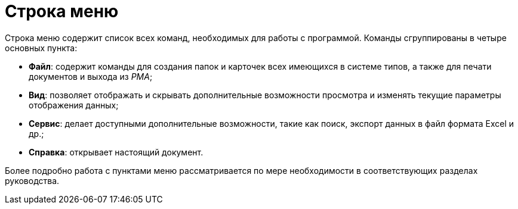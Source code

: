 = Строка меню

Строка меню содержит список всех команд, необходимых для работы с программой. Команды сгруппированы в четыре основных пункта:

* [.keyword]*Файл*: содержит команды для создания папок и карточек всех имеющихся в системе типов, а также для печати документов и выхода из _РМА_;
* [.keyword]*Вид*: позволяет отображать и скрывать дополнительные возможности просмотра и изменять текущие параметры отображения данных;
* [.keyword]*Сервис*: делает доступными дополнительные возможности, такие как поиск, экспорт данных в файл формата Excel и др.;
* [.keyword]*Справка*: открывает настоящий документ.

Более подробно работа с пунктами меню рассматривается по мере необходимости в соответствующих разделах руководства.
